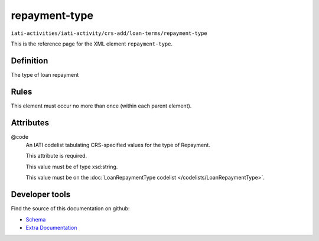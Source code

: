 repayment-type
==============

``iati-activities/iati-activity/crs-add/loan-terms/repayment-type``

This is the reference page for the XML element ``repayment-type``. 

.. index::
  single: repayment-type

Definition
~~~~~~~~~~


The type of loan repayment


Rules
~~~~~








This element must occur no more than once (within each parent element).







Attributes
~~~~~~~~~~


.. _iati-activities/iati-activity/crs-add/loan-terms/repayment-type/.code:

@code
  An IATI codelist tabulating CRS-specified values for the type of Repayment.

  This attribute is required.



  This value must be of type xsd:string.


  This value must be on the :doc:`LoanRepaymentType codelist </codelists/LoanRepaymentType>`.



  





Developer tools
~~~~~~~~~~~~~~~

Find the source of this documentation on github:

* `Schema <https://github.com/IATI/IATI-Schemas/blob/version-2.03/iati-activities-schema.xsd#L2237>`_
* `Extra Documentation <https://github.com/IATI/IATI-Extra-Documentation/blob/version-2.03/fr/activity-standard/iati-activities/iati-activity/crs-add/loan-terms/repayment-type.rst>`_

